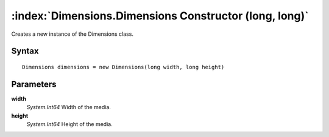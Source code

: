 :index:`Dimensions.Dimensions Constructor (long, long)`
=======================================================

Creates a new instance of the Dimensions class.

Syntax
------

::

	Dimensions dimensions = new Dimensions(long width, long height)

Parameters
----------

**width**
	*System.Int64* Width of the media.

**height**
	*System.Int64* Height of the media.

